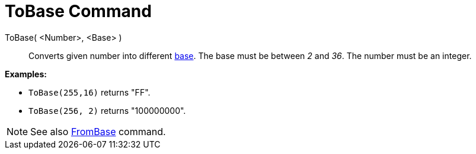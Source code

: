 = ToBase Command

ToBase( <Number>, <Base> )::
  Converts given number into different http://en.wikipedia.org/wiki/Radix[base]. The base must be between _2_ and _36_.
  The number must be an integer.

[EXAMPLE]
====

*Examples:*

* `ToBase(255,16)` returns "FF".
* `ToBase(256, 2)` returns "100000000".

====

[NOTE]
====

See also xref:/commands/FromBase_Command.adoc[FromBase] command.

====
